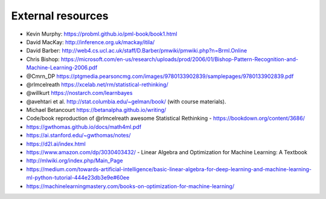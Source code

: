 .. _refs:

External resources
==================

- Kevin Murphy: https://probml.github.io/pml-book/book1.html
- David MacKay: http://inference.org.uk/mackay/itila/
- David Barber: http://web4.cs.ucl.ac.uk/staff/D.Barber/pmwiki/pmwiki.php?n=Brml.Online
- Chris Bishop: https://microsoft.com/en-us/research/uploads/prod/2006/01/Bishop-Pattern-Recognition-and-Machine-Learning-2006.pdf
- @Cmrn_DP https://ptgmedia.pearsoncmg.com/images/9780133902839/samplepages/9780133902839.pdf
- @rlmcelreath https://xcelab.net/rm/statistical-rethinking/
- @willkurt https://nostarch.com/learnbayes
- @avehtari et al. http://stat.columbia.edu/~gelman/book/ (with course materials).
- Michael Betancourt https://betanalpha.github.io/writing/
- Code/book reproduction of @rlmcelreath awesome Statistical Rethinking - https://bookdown.org/content/3686/ 
- https://gwthomas.github.io/docs/math4ml.pdf
- https://ai.stanford.edu/~gwthomas/notes/
- https://d2l.ai/index.html
- https://www.amazon.com/dp/3030403432/ - Linear Algebra and Optimization for Machine Learning: A Textbook
- http://mlwiki.org/index.php/Main_Page
- https://medium.com/towards-artificial-intelligence/basic-linear-algebra-for-deep-learning-and-machine-learning-ml-python-tutorial-444e23db3e9e#60ee
- https://machinelearningmastery.com/books-on-optimization-for-machine-learning/
